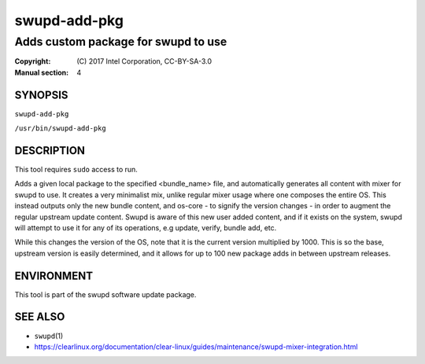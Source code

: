 =================
swupd-add-pkg
=================

------------------------------------
Adds custom package for swupd to use
------------------------------------

:Copyright: \(C) 2017 Intel Corporation, CC-BY-SA-3.0
:Manual section: 4


SYNOPSIS
========

``swupd-add-pkg``

``/usr/bin/swupd-add-pkg``


DESCRIPTION
===========

This tool requires ``sudo`` access to run.

Adds a given local package to the specified <bundle_name> file, and
automatically generates all content with mixer for swupd to use. It creates
a very minimalist mix, unlike regular mixer usage where one composes the
entire OS. This instead outputs only the new bundle content, and os-core -
to signify the version changes - in order to augment the regular upstream
update content. Swupd is aware of this new user added content, and if it
exists on the system, swupd will attempt to use it for any of its operations,
e.g update, verify, bundle add, etc.

While this changes the version of the OS, note that it is the current version
multiplied by 1000. This is so the base, upstream version is easily determined,
and it allows for up to 100 new package adds in between upstream releases.


ENVIRONMENT
===========

This tool is part of the swupd software update package.


SEE ALSO
========

* ``swupd``\(1)
* https://clearlinux.org/documentation/clear-linux/guides/maintenance/swupd-mixer-integration.html
